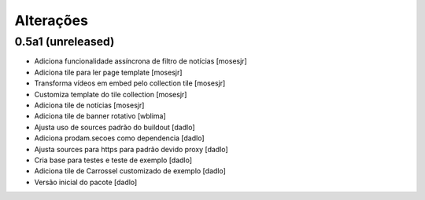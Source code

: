 Alterações
----------


0.5a1 (unreleased)
^^^^^^^^^^^^^^^^^^
* Adiciona funcionalidade assíncrona de filtro de notícias  [mosesjr]
* Adiciona tile para ler page template [mosesjr]
* Transforma vídeos em embed pelo collection tile [mosesjr]
* Customiza template do tile collection [mosesjr]
* Adiciona tile de notícias [mosesjr]
* Adiciona tile de banner rotativo [wblima]
* Ajusta uso de sources padrão do buildout [dadlo]
* Adiciona prodam.secoes como dependencia [dadlo]
* Ajusta sources para https para padrão devido proxy [dadlo]
* Cria base para testes e teste de exemplo [dadlo]
* Adiciona tile de Carrossel customizado de exemplo [dadlo]
* Versão inicial do pacote [dadlo]
